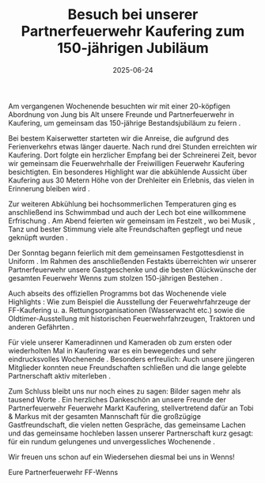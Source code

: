 #+TITLE: Besuch bei unserer Partnerfeuerwehr Kaufering zum 150-jährigen Jubiläum
#+DATE: 2025-06-24
#+FACEBOOK_URL: https://facebook.com/ffwenns/posts/1104305081731943

Am vergangenen Wochenende besuchten wir mit einer 20-köpfigen Abordnung von Jung bis Alt unsere Freunde und Partnerfeuerwehr in Kaufering, um gemeinsam das 150-jährige Bestandsjubiläum zu feiern .

Bei bestem Kaiserwetter starteten wir die Anreise, die aufgrund des Ferienverkehrs etwas länger dauerte. Nach rund drei Stunden erreichten wir Kaufering. Dort folgte ein herzlicher Empfang bei der Schreinerei Zeit, bevor wir gemeinsam die Feuerwehrhalle der Freiwilligen Feuerwehr Kaufering besichtigten. Ein besonderes Highlight war die abkühlende Aussicht über Kaufering aus 30 Metern Höhe von der Drehleiter ein Erlebnis, das vielen in Erinnerung bleiben wird .

Zur weiteren Abkühlung bei hochsommerlichen Temperaturen ging es anschließend ins Schwimmbad und auch der Lech bot eine willkommene Erfrischung . Am Abend feierten wir gemeinsam im Festzelt , wo bei Musik , Tanz und bester Stimmung viele alte Freundschaften gepflegt und neue geknüpft wurden .

Der Sonntag begann feierlich mit dem gemeinsamen Festgottesdienst in Uniform . Im Rahmen des anschließenden Festakts überreichten wir unserer Partnerfeuerwehr unsere Gastgeschenke und die besten Glückwünsche der gesamten Feuerwehr Wenns zum stolzen 150-jährigen Bestehen .

Auch abseits des offiziellen Programms bot das Wochenende viele Highlights : Wie zum Beispiel die Ausstellung der Feuerwehrfahrzeuge der FF-Kaufering u. a. Rettungsorganisationen (Wasserwacht etc.) sowie die Oldtimer-Ausstellung mit historischen Feuerwehrfahrzeugen, Traktoren und anderen Gefährten .

Für viele unserer Kameradinnen und Kameraden ob zum ersten oder wiederholten Mal in Kaufering war es ein bewegendes und sehr eindrucksvolles Wochenende . Besonders erfreulich: Auch unsere jüngeren Mitglieder konnten neue Freundschaften schließen und die lange gelebte Partnerschaft aktiv miterleben .

Zum Schluss bleibt uns nur noch eines zu sagen: Bilder sagen mehr als tausend Worte .
Ein herzliches Dankeschön an unsere Freunde der Partnerfeuerwehr Feuerwehr Markt Kaufering, stellvertretend dafür an Tobi & Markus mit der gesamten Mannschaft für die großzügige Gastfreundschaft, die vielen netten Gespräche, das gemeinsame Lachen und das gemeinsame hochleben lassen unserer Partnerschaft kurz gesagt: für ein rundum gelungenes und unvergessliches Wochenende .

Wir freuen uns schon auf ein Wiedersehen diesmal bei uns in Wenns! 

Eure Partnerfeuerwehr
FF-Wenns
